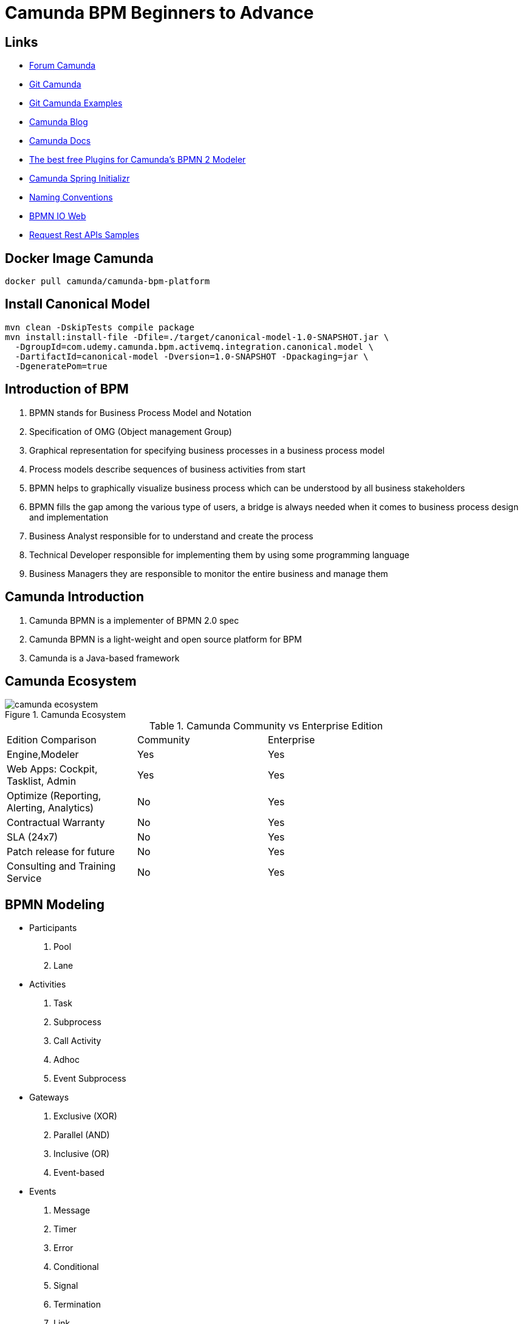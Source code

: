 = Camunda BPM Beginners to Advance

== Links

- https://forum.camunda.org/[Forum Camunda]
- https://github.com/camunda[Git Camunda]
- https://github.com/camunda/camunda-bpm-examples[Git Camunda Examples]
- https://camunda.com/blog[Camunda Blog]
- https://docs.camunda.org[Camunda Docs]
- https://emsbach.medium.com/the-best-free-plugins-for-camundas-bpmn-2-modeler-14eee0c9fdd2[The best free Plugins for Camunda’s BPMN 2 Modeler]
- https://start.camunda.com/[Camunda Spring Initializr]
- https://docs.camunda.io/docs/components/best-practices/modeling/naming-bpmn-elements/[Naming Conventions]
- https://demo.bpmn.io/[BPMN IO Web]
- https://reqres.in/[Request Rest APIs Samples]

== Docker Image Camunda
[source,bash]
----
docker pull camunda/camunda-bpm-platform
----

== Install Canonical Model
[source,bash]
----
mvn clean -DskipTests compile package
mvn install:install-file -Dfile=./target/canonical-model-1.0-SNAPSHOT.jar \
  -DgroupId=com.udemy.camunda.bpm.activemq.integration.canonical.model \
  -DartifactId=canonical-model -Dversion=1.0-SNAPSHOT -Dpackaging=jar \
  -DgeneratePom=true
----

== Introduction of BPM

. BPMN stands for Business Process Model and Notation
. Specification of OMG (Object management Group)
. Graphical representation for specifying business processes in a business process model
. Process models describe sequences of business activities from start
. BPMN helps to graphically visualize business process which can be understood by all business stakeholders
. BPMN fills the gap among the various type of users, a bridge is always needed when it comes to business process design and implementation
. Business Analyst responsible for to understand and create the process
. Technical Developer responsible for implementing them by using some programming language
. Business Managers they are responsible to monitor the entire business and manage them

== Camunda Introduction

. Camunda BPMN is a implementer of BPMN 2.0 spec
. Camunda BPMN is a light-weight and open source platform for BPM
. Camunda is a Java-based framework

== Camunda Ecosystem

.Camunda Ecosystem
image::_thumbs/camunda_ecosystem.png[]

.Camunda Community vs Enterprise Edition
[cols="1,1,2"]
|===
|Edition Comparison |Community |Enterprise
|Engine,Modeler | Yes | Yes
|Web Apps: Cockpit, Tasklist, Admin | Yes | Yes
|Optimize (Reporting, Alerting, Analytics) | No | Yes
|Contractual Warranty | No | Yes
|SLA (24x7) | No | Yes
|Patch release for future | No | Yes
|Consulting and Training Service | No | Yes
|===

== BPMN Modeling

- Participants
. Pool
. Lane

- Activities
. Task
. Subprocess
. Call Activity
. Adhoc
. Event Subprocess

- Gateways
. Exclusive (XOR)
. Parallel (AND)
. Inclusive (OR)
. Event-based

- Events
. Message
. Timer
. Error
. Conditional
. Signal
. Termination
. Link
. Compensation
. Multiple
. Parallel
. Escalation

== Events in Camunda

=== Message start

[source,bash]
----
curl http://localhost:8080/engine-rest/message
----

.Message Start Event Sample used on the Postman message name must combine with, Message name in Camunda modeler
[source,json]
----
{
    "messageName": "Message_Start",
    "businessKey": "320",
    "processVariables": {
        "question": {
            "value": "What's a cockpit",
            "type": "String"
        }
    }
}
----

=== Signal Interrupting

[source,bash]
----
curl http://localhost:8080/engine-rest/signal
----

.Signal Interrupting
[source,json]
----
{
    "name": "GoHomeAlert",
    "variables": {
        "alertType": {
            "value": "High"
        }
    }
}
----

== Task Type

. Service Task
. User Task
. Script Task - supported languages are Groovy, Javascript, JRuby and Jython
. Send and Receive Task
. Business Task

=== External Script

. in folder src/main/resources/scripts/request.groovy
. in bpmn script task choose external resource and link the folder up above such (scripts/request)

=== Service Tasks

. Service Task is used to invoke services, in camunda this is done by calling Java code or providing a work item for an external worker in async mode

=== Send and Receive Tasks

. Send task is a mainly to send a message with Java code
. A Receive Task is a wait state in element/activity, waiting for a arrival of certain message

=== Gateways

. Gateways are BPMN flow elements, which are used to control how sequence flows interact as they converge and diverge with a processes, enabling implementation of branching, forking, merging and connection of ways in a business methods, allowing modeling decisions based on data and events as well as fork/join concurrency

- Exclusive Gateway only one patch of execution is possible like (if/else)
- Inclusive Gateway allow multiple condition follow ahead with the execution
- Parallel Gateway don't have condition in the sequence and allow the flow get executed
- Event-Based Gateway the flow will get executed when an event occurs, such a timer, message etc

=== Pool and Lane

- Pool contains flow objects vertically or horizontally
- Lane helps to organize and categorize activities within a pool
- Pool Collaboration??(miss a more detailed class)

=== Subprocess

- Organize the processes to be more readable flows, but generate multiples ids on db

=== Error Handling

- Business or Technical Errors

=== Service API

- Runtime Service
- Task Service
- History Service
- Repo Service

=== Database in Camunda

- http://localhost:8080/h2/h2[H2 Camunda Link]
- https://docs.camunda.org/manual/7.15/user-guide/process-engine/database/database-schema/[Database Schema Camunda]

=== Task forms

- Can be used by Start Event and User Task
- Embedded Task forms is a html-based form
- Generated Task forms generated from xml metadata
- External Task forms user is redirected to another application to complete the task
- Generic Task forms generic task form will be generated in case of no pre-exists task

=== Decision Model and Notation (DMN)

- Specification of popular group OMG
- Helps to reduce multiple if-else in BPMN
- Provides tabular way to write business rules
- Easy for Business Analyst to define business rule

.DMN Restful endpoint invocation
- http://localhost:8080/engine-rest/decision-definition/key/{{dmn_name}}/evaluate

.Request for DMN
[source,json]
----
{
    "variables": {
        "provider": {
            "value": "AWS",
            "type": "string"
        },
        "edition": {
            "value": "Enterprise",
            "type": "String"
        }
    }
}
----

==== Hit policy

- Hit policy specifies how many rules of a decision table can be satisfied and which of the satisfied rules are included in the _decision table result_

- The hit policies is Unique, Any and First will always return a maximum of one satisfied rule.
The hit polices Rule Order and Collect can return multiple satisfied rules

=== JUnit with Camunda Code

- Camunda supports JUnit v3 and v4

[source,java]
----
// class level
class ProcessUnitLevel {
@Rule
@ClassRule
static ProcessEngileRule processEngileRule = TestCoverageProcessEngileRuleBuilder.create().build();
  @Test
@Deployment(resources="submitShoppingCart.bpmn")
public void testParsingAndDeployment() {

var runtime = processEngileRule.getRuntimeService();
var pi = runtime.startProcessInstanceByKey("instance-id");

var taskService = processEngileRule.getTaskService();
var task = taskService.createTaskQuery().singleResult();
}
}
----

https://reqres.in/api/users

https://reqres.in/api/users?page=2